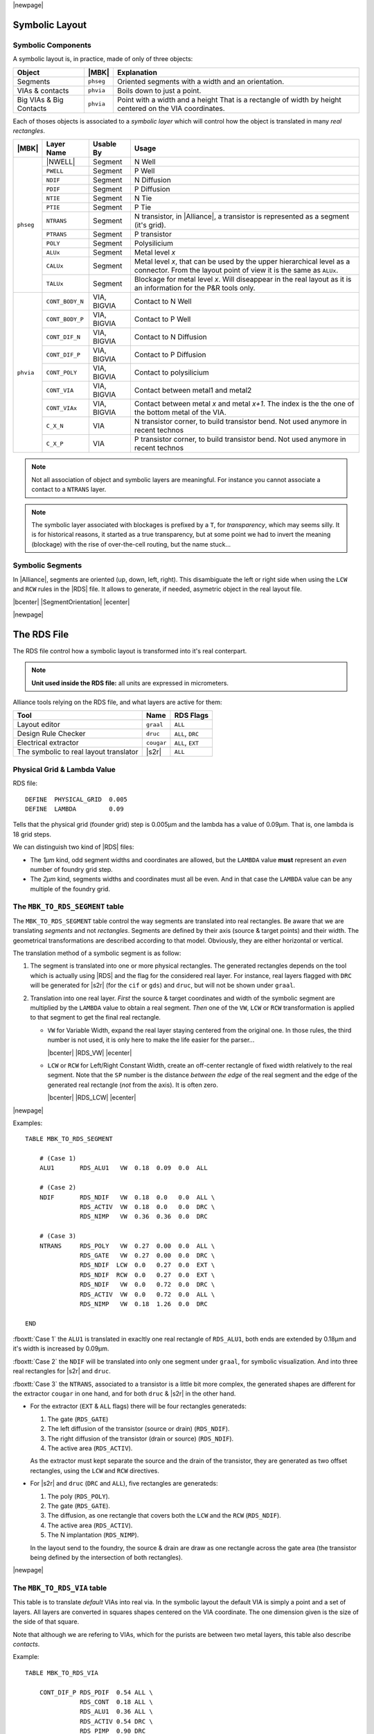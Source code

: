 .. -*- Mode: rst -*-


.. Tools 
.. |ocp|                            replace:: ``ocp``
.. |nero|                           replace:: ``nero``
.. |ring|                           replace:: ``ring``
.. |druc|                           replace:: ``druc``
.. |graal|                          replace:: ``graal``
.. |cougar|                         replace:: ``cougar``
.. |cif|                            replace:: ``cif``
.. |gds|                            replace:: ``gds``
.. |phseg|                          replace:: ``phseg``
.. |phvia|                          replace:: ``phvia``

.. RDS file syntax.
.. |MBK_TO_RDS_SEGMENT|             replace:: ``MBK_TO_RDS_SEGMENT``
.. |MBK_TO_RDS_VIA|                 replace:: ``MBK_TO_RDS_VIA``
.. |MBK_TO_RDS_BIGVIA_HOLE|         replace:: ``MBK_TO_RDS_BIGVIA_HOLE``
.. |MBK_TO_RDS_BIGVIA_METAL|        replace:: ``MBK_TO_RDS_BIGVIA_METAL``
.. |MBK_WIRESETTING|                replace:: ``MBK_WIRESETTING``
.. |ALL|                            replace:: ``ALL``
.. |DRC|                            replace:: ``DRC``
.. |EXT|                            replace:: ``EXT``
.. |VW|                             replace:: ``VW``
.. |LCW|                            replace:: ``LCW``
.. |RCW|                            replace:: ``RCW``
.. |ALUx|                           replace:: ``ALUx``
.. |CALUx|                          replace:: ``CALUx``
.. |TALUx|                          replace:: ``TALUx``
.. |ALU1|                           replace:: ``ALU1``
.. |POLY|                           replace:: ``POLY``
.. |NTIE|                           replace:: ``NTIE``
.. |PTIE|                           replace:: ``PTIE``
.. |NDIF|                           replace:: ``NDIF``
.. |PDIF|                           replace:: ``PDIF``
.. |PWELL|                          replace:: ``PWELL``
.. |NTRANS|                         replace:: ``NTRANS``
.. |PTRANS|                         replace:: ``PTRANS``
.. |CONT_DIF_N|                     replace:: ``CONT_DIF_N``
.. |CONT_DIF_P|                     replace:: ``CONT_DIF_P``
.. |CONT_BODY_N|                    replace:: ``CONT_BODY_N``
.. |CONT_BODY_P|                    replace:: ``CONT_BODY_P``
.. |CONT_POLY|                      replace:: ``CONT_POLY``
.. |CONT_VIA|                       replace:: ``CONT_VIA``
.. |CONT_VIAx|                      replace:: ``CONT_VIAx``
.. |C_X_N|                          replace:: ``C_X_N``
.. |C_X_P|                          replace:: ``C_X_P``
.. |RDS_NDIF|                       replace:: ``RDS_NDIF``
.. |RDS_NIMP|                       replace:: ``RDS_NIMP``
.. |RDS_ACTIV|                      replace:: ``RDS_ACTIV``
.. |RDS_GATE|                       replace:: ``RDS_GATE``
.. |RDS_POLY|                       replace:: ``RDS_POLY``
.. |RDS_ALU1|                       replace:: ``RDS_ALU1``



|newpage|


Symbolic Layout
===============

Symbolic Components
~~~~~~~~~~~~~~~~~~~

A symbolic layout is, in practice, made of only of three objects:

===========================  ============  ===================================================
Object                       |MBK|         Explanation
===========================  ============  ===================================================
Segments                     |phseg|       Oriented segments with a width and an orientation.
VIAs & contacts              |phvia|       Boils down to just a point.
Big VIAs & Big Contacts      |phvia|       Point with a width and a height
                                           That is a rectangle of width by height centered
                                           on the VIA coordinates.
===========================  ============  ===================================================

Each of thoses objects is associated to a *symbolic layer* which will
control how the object is translated in many *real rectangles*.

+---------+---------------+-------------+--------------------------------------------+
| |MBK|   | Layer Name    | Usable By   | Usage                                      |
+=========+===============+=============+============================================+
| |phseg| | |NWELL|       | Segment     | N Well                                     |
|         +---------------+-------------+--------------------------------------------+
|         | |PWELL|       | Segment     | P Well                                     |
|         +---------------+-------------+--------------------------------------------+
|         | |NDIF|        | Segment     | N Diffusion                                |
|         +---------------+-------------+--------------------------------------------+
|         | |PDIF|        | Segment     | P Diffusion                                |
|         +---------------+-------------+--------------------------------------------+
|         | |NTIE|        | Segment     | N Tie                                      |
|         +---------------+-------------+--------------------------------------------+
|         | |PTIE|        | Segment     | P Tie                                      |
|         +---------------+-------------+--------------------------------------------+
|         | |NTRANS|      | Segment     | N transistor, in |Alliance|, a transistor  |
|         |               |             | is represented as a segment (it's grid).   |
|         +---------------+-------------+--------------------------------------------+
|         | |PTRANS|      | Segment     | P transistor                               |
|         +---------------+-------------+--------------------------------------------+
|         | |POLY|        | Segment     | Polysilicium                               |
|         +---------------+-------------+--------------------------------------------+
|         | |ALUx|        | Segment     | Metal level *x*                            |
|         +---------------+-------------+--------------------------------------------+
|         | |CALUx|       | Segment     | Metal level *x*, that can be used by the   |
|         |               |             | upper hierarchical level as a connector.   |
|         |               |             | From the layout point of view it is the    |
|         |               |             | same as |ALUx|.                            |
|         +---------------+-------------+--------------------------------------------+
|         | |TALUx|       | Segment     | Blockage for metal level *x*. Will         |
|         |               |             | diseappear in the real layout as it is an  |
|         |               |             | information for the P&R tools only.        |
+---------+---------------+-------------+--------------------------------------------+
| |phvia| | |CONT_BODY_N| | VIA, BIGVIA | Contact to N Well                          |
|         +---------------+-------------+--------------------------------------------+
|         | |CONT_BODY_P| | VIA, BIGVIA | Contact to P Well                          |
|         +---------------+-------------+--------------------------------------------+
|         | |CONT_DIF_N|  | VIA, BIGVIA | Contact to N Diffusion                     |
|         +---------------+-------------+--------------------------------------------+
|         | |CONT_DIF_P|  | VIA, BIGVIA | Contact to P Diffusion                     |
|         +---------------+-------------+--------------------------------------------+
|         | |CONT_POLY|   | VIA, BIGVIA | Contact to polysilicium                    |
|         +---------------+-------------+--------------------------------------------+
|         | |CONT_VIA|    | VIA, BIGVIA | Contact between metal1 and metal2          |
|         +---------------+-------------+--------------------------------------------+
|         | |CONT_VIAx|   | VIA, BIGVIA | Contact between metal *x* and metal *x+1*. |
|         |               |             | The index is the the one of the bottom     |
|         |               |             | metal of the VIA.                          |
|         +---------------+-------------+--------------------------------------------+
|         | |C_X_N|       | VIA         | N transistor corner, to build transistor   |
|         |               |             | bend. Not used anymore in recent technos   |
|         +---------------+-------------+--------------------------------------------+
|         | |C_X_P|       | VIA         | P transistor corner, to build transistor   |
|         |               |             | bend. Not used anymore in recent technos   |
+---------+---------------+-------------+--------------------------------------------+

.. note::
   Not all association of object and symbolic layers are meaningful.
   For instance you cannot associate a contact to a ``NTRANS`` layer.

.. note::
   The symbolic layer associated with blockages is prefixed by a ``T``,
   for *transparency*, which may seems silly. It is for historical reasons,
   it started as a true transparency, but at some point we had to invert
   the meaning (blockage) with the rise of over-the-cell routing, but the
   name stuck...



Symbolic Segments
~~~~~~~~~~~~~~~~~

In |Alliance|, segments are oriented (up, down, left, right). This disambiguate
the left or right side when using the ``LCW`` and ``RCW`` rules in the |RDS| file.
It allows to generate, if needed, asymetric object in the real layout file.

|bcenter| |SegmentOrientation| |ecenter|

|newpage|


The RDS File
============


The RDS file control how a symbolic layout is transformed into it's real
conterpart.

.. note:: **Unit used inside the RDS file:** all units are expressed in micrometers.

Alliance tools relying on the RDS file, and what layers are active for them:

=======================================  =============  ===============================
Tool                                     Name           RDS Flags
=======================================  =============  ===============================
Layout editor                            |graal|        |ALL|  
Design Rule Checker                      |druc|         |ALL|, |DRC|
Electrical extractor                     |cougar|       |ALL|, |EXT|
The symbolic to real layout translator   |s2r|          |ALL|  
=======================================  =============  ===============================


Physical Grid & Lambda Value
~~~~~~~~~~~~~~~~~~~~~~~~~~~~

RDS file: ::

    DEFINE  PHYSICAL_GRID  0.005
    DEFINE  LAMBDA         0.09

Tells that the physical grid (founder grid) step is 0.005µm and the lambda has
a value of 0.09µm. That is, one lambda is 18 grid steps.

We can distinguish two kind of |RDS| files: 

* The *1µm* kind, odd segment widths and coordinates are allowed, but the ``LAMBDA``
  value **must** represent an *even* number of foundry grid step.
* The *2µm* kind, segments widths and coordinates must all be even. And in that case
  the ``LAMBDA`` value can be any multiple of the foundry grid.


The |MBK_TO_RDS_SEGMENT| table
~~~~~~~~~~~~~~~~~~~~~~~~~~~~~~

The |MBK_TO_RDS_SEGMENT| table control the way segments are translated into
real rectangles. Be aware that we are translating *segments* and not *rectangles*.
Segments are defined by their axis (source & target points) and their width.
The geometrical transformations are described according to that model.
Obviously, they are either horizontal or vertical.

The translation method of a symbolic segment is as follow:

1. The segment is translated into one or more physical rectangles.
   The generated rectangles depends on the tool which is actually
   using |RDS| and the flag for the considered real layer.
   For instance, real layers flagged with |DRC| will be generated
   for |s2r| (for the |cif| or |gds|) and |druc|, but will not
   be shown under |graal|.

2. Translation into one real layer. *First* the source & target coordinates and width
   of the symbolic segment are multiplied by the ``LAMBDA`` value to obtain a real
   segment. *Then* one of the |VW|, |LCW| or |RCW| transformation is applied to
   that segment to get the final real rectangle.

   * |VW| for Variable Width, expand the real layer staying centered from the
     original one. In those rules, the third number is not used, it is only here
     to make the life easier for the parser...

     |bcenter| |RDS_VW| |ecenter|

   * |LCW| or |RCW| for Left/Right Constant Width, create an off-center rectangle
     of fixed width relatively to the real segment. Note that the ``SP`` number
     is the distance *between the edge* of the real segment and the edge of the
     generated real rectangle (*not* from the axis). It is often zero.

     |bcenter| |RDS_LCW| |ecenter|


|newpage|

Examples: ::

    TABLE MBK_TO_RDS_SEGMENT

        # (Case 1)
        ALU1       RDS_ALU1   VW  0.18  0.09  0.0  ALL

        # (Case 2)
        NDIF       RDS_NDIF   VW  0.18  0.0   0.0  ALL \
                   RDS_ACTIV  VW  0.18  0.0   0.0  DRC \
                   RDS_NIMP   VW  0.36  0.36  0.0  DRC

        # (Case 3)
        NTRANS     RDS_POLY   VW  0.27  0.00  0.0  ALL \
                   RDS_GATE   VW  0.27  0.00  0.0  DRC \
                   RDS_NDIF  LCW  0.0   0.27  0.0  EXT \
                   RDS_NDIF  RCW  0.0   0.27  0.0  EXT \
                   RDS_NDIF   VW  0.0   0.72  0.0  DRC \
                   RDS_ACTIV  VW  0.0   0.72  0.0  ALL \
                   RDS_NIMP   VW  0.18  1.26  0.0  DRC

    END

:fboxtt:`Case 1` the |ALU1| is translated in exacltly one real rectangle of
|RDS_ALU1|, both ends are extended by 0.18µm and it's width is increased
by 0.09µm.

:fboxtt:`Case 2` the |NDIF| will be translated into only one segment
under |graal|, for symbolic visualization. And into three real rectangles
for |s2r| and |druc|.

:fboxtt:`Case 3` the |NTRANS|, associated to a transistor is a little bit
more complex, the generated shapes are different for the extractor |cougar|
in one hand, and for both |druc| & |s2r| in the other hand.

* For the extractor (|EXT| & |ALL| flags) there will be four rectangles
  generateds:

  1. The gate (|RDS_GATE|)
  2. The left diffusion of the transistor (source or drain) (|RDS_NDIF|).
  3. The right diffusion of the transistor (drain or source) (|RDS_NDIF|).
  4. The active area (|RDS_ACTIV|).

  As the extractor must kept separate the source and the drain of the transistor,
  they are generated as two offset rectangles, using the |LCW| and |RCW| directives.

* For |s2r| and |druc| (|DRC| and |ALL|), five rectangles are generateds:

  1. The poly (|RDS_POLY|).
  2. The gate (|RDS_GATE|).
  3. The diffusion, as one rectangle that covers both the |LCW| and the |RCW| (|RDS_NDIF|).
  4. The active area (|RDS_ACTIV|).
  5. The N implantation (|RDS_NIMP|).

  In the layout send to the foundry, the source & drain are draw as one rectangle
  across the gate area (the transistor being defined by the intersection of both
  rectangles).


|newpage|

The |MBK_TO_RDS_VIA| table
~~~~~~~~~~~~~~~~~~~~~~~~~~

This table is to translate *default* VIAs into real via. In the symbolic layout
the default VIA is simply a point and a set of layers. All layers are converted
in squares shapes centered on the VIA coordinate. The one dimension given is the
size of the side of that square.

Note that although we are refering to VIAs, which for the purists are between two
metal layers, this table also describe *contacts*.

Example: ::

    TABLE MBK_TO_RDS_VIA

        CONT_DIF_P RDS_PDIF  0.54 ALL \
                   RDS_CONT  0.18 ALL \
                   RDS_ALU1  0.36 ALL \
                   RDS_ACTIV 0.54 DRC \
                   RDS_PIMP  0.90 DRC

        CONT_POLY  RDS_POLY  0.54 ALL \
                   RDS_CONT  0.18 ALL \
                   RDS_ALU1  0.36 ALL

        CONT_VIA   RDS_ALU1  0.45 ALL \
                   RDS_VIA1  0.27 ALL \
                   RDS_ALU2  0.45 ALL

    END

.. note:: **In CONT_DIF_P** you may see that only three layers will be shown under
          |graal|, but five will be generated in the |gds| layout.


The |MBK_TO_RDS_BIGVIA_HOLE| table
~~~~~~~~~~~~~~~~~~~~~~~~~~~~~~~~~~

In |s2r|, when generating BIGVIAs, the matrix of holes they contains is
not draw relative to the position of the BIGVIA itself, but on a grid which
is common througout all the design real layout. This is to allow overlap
between two BIGVIA without risking the holes matrix to be not exactly overlapping.
As a consequence, when visualizing the |gds| file, the holes may not be centerend
inside one individual BIGVIA.

The |MBK_TO_RDS_BIGVIA_HOLE| table define the global hole matrix for the whole
design. The first number is the individual hole side and the second the grid step
(edge to edge). The figure below show the hole generation.

|bcenter| |BIGVIA_1| |ecenter|

Example of BIGVIA overlap:

|bcenter| |BIGVIA_2| |ecenter|

Example: ::

    TABLE MBK_TO_RDS_BIGVIA_HOLE
    
        CONT_VIA   RDS_VIA1 0.27 0.27 ALL
        CONT_VIA2  RDS_VIA2 0.27 0.27 ALL
        CONT_VIA3  RDS_VIA3 0.27 0.27 ALL
        CONT_VIA4  RDS_VIA4 0.27 0.27 ALL
        CONT_VIA5  RDS_VIA5 0.36 0.36 ALL
    
    END

.. note:: **BIGVIA demotion.** If the size of the bigvia is too small, there is
   a possibility that no hole from the global matrix will be under it.
   To avoid that case, if the either side of the BIGVIA is less than
   ``1.5 * step``, the BIGVIA is demoted to a simple VIA.


The |MBK_TO_RDS_BIGVIA_METAL| table
~~~~~~~~~~~~~~~~~~~~~~~~~~~~~~~~~~~

This table describe how the metal part of a BIGVIA is expanded (for the hole
part, see the previous table |MBK_TO_RDS_BIGVIA_HOLE|). The rule give for each
metal:

1. The *delta-with* (have to ask Franck).
2. The *overhang*, the length the real rectangle is expanded on each side from
   the symbolic rectange.

Example: ::

    TABLE MBK_TO_RDS_BIGVIA_METAL
    
        CONT_VIA  RDS_ALU1 0.0 0.09  ALL \
                  RDS_ALU2 0.0 0.09  ALL

        CONT_VIA2 RDS_ALU2 0.0 0.09  ALL \
                  RDS_ALU3 0.0 0.09  ALL

        CONT_VIA3 RDS_ALU3 0.0 0.09  ALL \
                  RDS_ALU4 0.0 0.09  ALL

        CONT_VIA4 RDS_ALU4 0.0 0.09  ALL \
                  RDS_ALU5 0.0 0.09  ALL

        CONT_VIA5 RDS_ALU5 0.0 0.09  ALL \
                  RDS_ALU6 0.0 0.18  ALL
    END


The |MBK_WIRESETTING| table
~~~~~~~~~~~~~~~~~~~~~~~~~~~

From a strict standpoint this table shouldn't be here but put in a separate
configuration file, because it contains informations only used by the symbolic
layout tools (|ocp|, |nero|, |ring|).

This table defines the cell gauge the routing pitch and minimal (symbolic)
wire width and minimal spacing for the routers. They are patly redundant.

Example: ::

    TABLE MBK_WIRESETTING

        X_GRID             10
        Y_GRID             10
        Y_SLICE           100
        WIDTH_VDD          12
        WIDTH_VSS          12
        TRACK_WIDTH_ALU8    0
        TRACK_WIDTH_ALU7    4
        TRACK_WIDTH_ALU6    4
        TRACK_WIDTH_ALU5    4
        TRACK_WIDTH_ALU4    3
        TRACK_WIDTH_ALU3    3
        TRACK_WIDTH_ALU2    3
        TRACK_WIDTH_ALU1    3
        TRACK_SPACING_ALU8  0
        TRACK_SPACING_ALU7  4
        TRACK_SPACING_ALU6  4
        TRACK_SPACING_ALU5  4
        TRACK_SPACING_ALU4  4
        TRACK_SPACING_ALU3  4
        TRACK_SPACING_ALU2  4
        TRACK_SPACING_ALU1  3

    END

